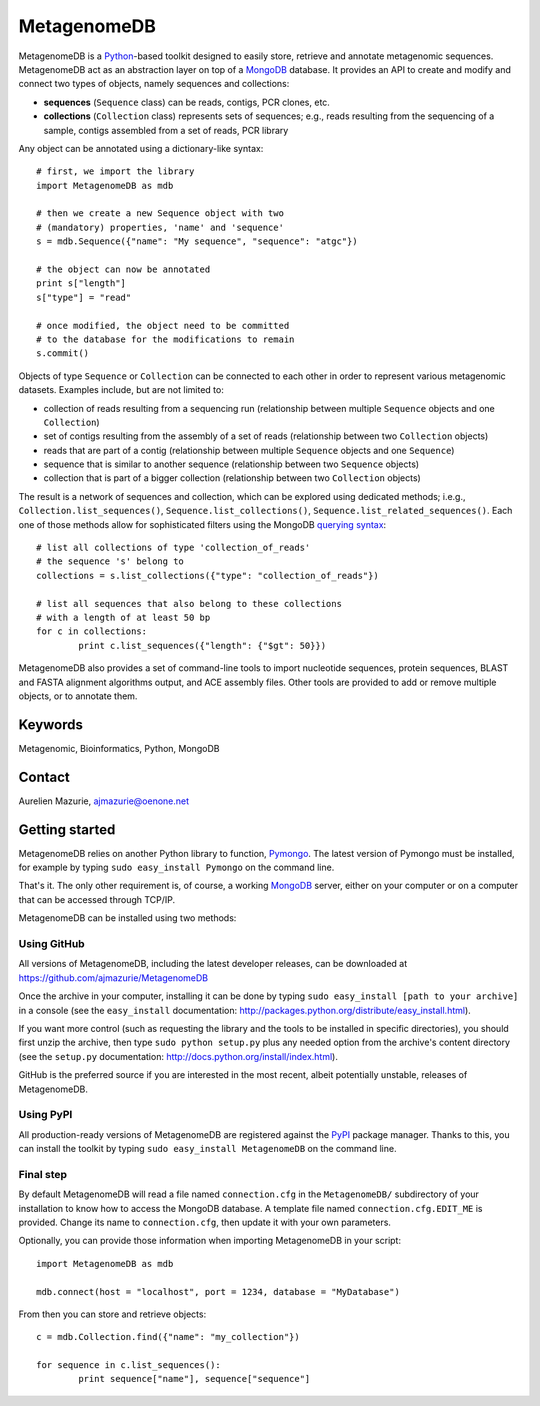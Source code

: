 MetagenomeDB
============

MetagenomeDB is a Python_-based toolkit designed to easily store, retrieve and annotate metagenomic sequences. MetagenomeDB act as an abstraction layer on top of a MongoDB_ database. It provides an API to create and modify and connect two types of objects, namely sequences and collections:

- **sequences** (``Sequence`` class) can be reads, contigs, PCR clones, etc.
- **collections** (``Collection`` class) represents sets of sequences; e.g., reads resulting from the sequencing of a sample, contigs assembled from a set of reads, PCR library

Any object can be annotated using a dictionary-like syntax::

	# first, we import the library
	import MetagenomeDB as mdb

	# then we create a new Sequence object with two
	# (mandatory) properties, 'name' and 'sequence'
	s = mdb.Sequence({"name": "My sequence", "sequence": "atgc"})

	# the object can now be annotated
	print s["length"]
	s["type"] = "read"

	# once modified, the object need to be committed
	# to the database for the modifications to remain
	s.commit()

Objects of type ``Sequence`` or ``Collection`` can be connected to each other in order to represent various metagenomic datasets. Examples include, but are not limited to:

- collection of reads resulting from a sequencing run (relationship between multiple ``Sequence`` objects and one ``Collection``)
- set of contigs resulting from the assembly of a set of reads (relationship between two ``Collection`` objects)
- reads that are part of a contig (relationship between multiple ``Sequence`` objects and one ``Sequence``)
- sequence that is similar to another sequence (relationship between two ``Sequence`` objects)
- collection that is part of a bigger collection (relationship between two ``Collection`` objects)

The result is a network of sequences and collection, which can be explored using dedicated methods; i.e.g., ``Collection.list_sequences()``, ``Sequence.list_collections()``, ``Sequence.list_related_sequences()``. Each one of those methods allow for sophisticated filters using the MongoDB `querying syntax <http://www.mongodb.org/display/DOCS/Advanced+Queries>`_::

	# list all collections of type 'collection_of_reads'
	# the sequence 's' belong to
	collections = s.list_collections({"type": "collection_of_reads"})
	
	# list all sequences that also belong to these collections
	# with a length of at least 50 bp
	for c in collections:
		print c.list_sequences({"length": {"$gt": 50}})

MetagenomeDB also provides a set of command-line tools to import nucleotide sequences, protein sequences, BLAST and FASTA alignment algorithms output, and ACE assembly files. Other tools are provided to add or remove multiple objects, or to annotate them.

Keywords
--------

Metagenomic, Bioinformatics, Python, MongoDB

Contact
-------

Aurelien Mazurie, ajmazurie@oenone.net

Getting started
---------------

MetagenomeDB relies on another Python library to function, Pymongo_. The latest version of Pymongo must be installed, for example by typing ``sudo easy_install Pymongo`` on the command line.

That's it. The only other requirement is, of course, a working MongoDB_ server, either on your computer or on a computer that can be accessed through TCP/IP.

MetagenomeDB can be installed using two methods:

Using GitHub
''''''''''''

All versions of MetagenomeDB, including the latest developer releases, can be downloaded at https://github.com/ajmazurie/MetagenomeDB

Once the archive in your computer, installing it can be done by typing ``sudo easy_install [path to your archive]`` in a console (see the ``easy_install`` documentation: http://packages.python.org/distribute/easy_install.html).

If you want more control (such as requesting the library and the tools to be installed in specific directories), you should first unzip the archive, then type ``sudo python setup.py`` plus any needed option from the archive's content directory (see the ``setup.py`` documentation: http://docs.python.org/install/index.html).

GitHub is the preferred source if you are interested in the most recent, albeit potentially unstable, releases of MetagenomeDB.

Using PyPI
''''''''''

All production-ready versions of MetagenomeDB are registered against the PyPI_ package manager. Thanks to this, you can install the toolkit by typing ``sudo easy_install MetagenomeDB`` on the command line.

Final step
''''''''''

By default MetagenomeDB will read a file named ``connection.cfg`` in the ``MetagenomeDB/`` subdirectory of your installation to know how to access the MongoDB database. A template file named ``connection.cfg.EDIT_ME`` is provided. Change its name to ``connection.cfg``, then update it with your own parameters.

Optionally, you can provide those information when importing MetagenomeDB in your script::

	import MetagenomeDB as mdb

	mdb.connect(host = "localhost", port = 1234, database = "MyDatabase")

From then you can store and retrieve objects::

	c = mdb.Collection.find({"name": "my_collection"})

	for sequence in c.list_sequences():
		print sequence["name"], sequence["sequence"]

.. _Python: http://www.python.org/
.. _MongoDB: http://www.mongodb.org/
.. _Pymongo: http://api.mongodb.org/python
.. _PyPI: http://pypi.python.org/